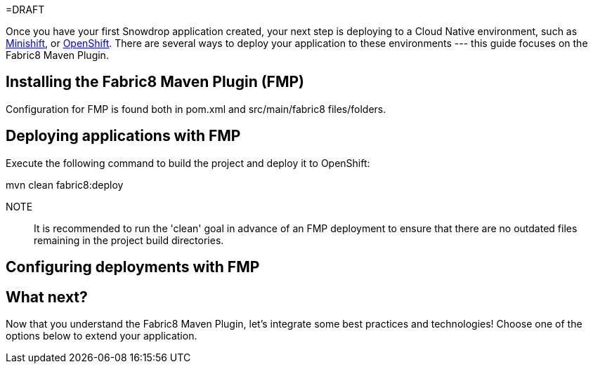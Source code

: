 =DRAFT

Once you have your first Snowdrop application created, your next step is deploying to a Cloud Native environment, such as link:/guides/get-cloud-ready[Minishift], or https://openshift.com[OpenShift]. There are several ways to deploy your application to these environments --- this guide focuses on the Fabric8 Maven Plugin.

== Installing the Fabric8 Maven Plugin (FMP)

Configuration for FMP is found both in pom.xml and src/main/fabric8 files/folders.

== Deploying applications with FMP

Execute the following command to build the project and deploy it to OpenShift:

++++
mvn clean fabric8:deploy
++++

NOTE:: It is recommended to run the 'clean' goal in advance of an FMP deployment to ensure that there are no outdated files remaining in the project build directories.

== Configuring deployments with FMP

== What next?

Now that you understand the Fabric8 Maven Plugin, let's integrate some best practices and technologies! Choose one of the options below to extend your application.
